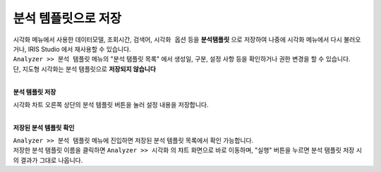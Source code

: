 ======================================================================================================================
분석 템플릿으로 저장
======================================================================================================================

| 시각화 메뉴에서 사용한 ``데이터모델``, ``조회시간``, ``검색어``, ``시각화 옵션`` 등을 **분석탬플릿** 으로 저장하여 나중에 시각화 메뉴에서 다시 불러오거나, IRIS Studio 에서 재사용할 수 있습니다.
| ``Analyzer >> 분석 탬플릿`` 메뉴의 "분석 탬플릿 목록" 에서 생성일, 구분, 설정 사항 등을 확인하거나 권한 변경을 할 수 있습니다.
| 단, ``지도형`` 시각화는 분석 탬플릿으로 **저장되지 않습니다**
|

**분석 템플릿 저장** 

.. image:: images/ko/save_templates_00.png

| 시각화 차트 오른쪽 상단의 분석 템플릿 버튼을 눌러 설정 내용을 저장합니다. 
|


**저장된 분석 템플릿 확인** 

.. image:: images/ko/save_templates_03.png

| ``Analyzer >> 분석 탬플릿`` 메뉴에 진입하면 저장된 분석 템플릿 목록에서 확인 가능합니다. 
| 저장한 분석 탬플릿 이름을 클릭하면  ``Analyzer >> 시각화`` 의 챠트 화면으로 바로 이동하며, "실행" 버튼을 누르면 분석 탬플릿 저장 시의 결과가 그대로 나옵니다.
